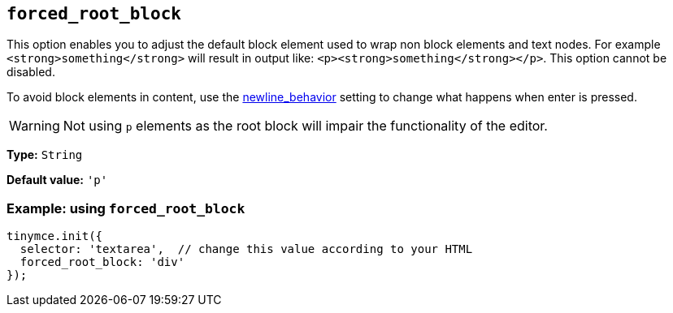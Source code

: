 [[forced_root_block]]
== `+forced_root_block+`

This option enables you to adjust the default block element used to wrap non block elements and text nodes. For example `+<strong>something</strong>+` will result in output like: `+<p><strong>something</strong></p>+`. This option cannot be disabled.

To avoid block elements in content, use the xref:content-behavior-options.adoc#newline_behavior[newline_behavior] setting to change what happens when enter is pressed.

WARNING: Not using `+p+` elements as the root block will impair the functionality of the editor.

*Type:* `+String+`

*Default value:* `+'p'+`

=== Example: using `+forced_root_block+`

[source,js]
----
tinymce.init({
  selector: 'textarea',  // change this value according to your HTML
  forced_root_block: 'div'
});
----
